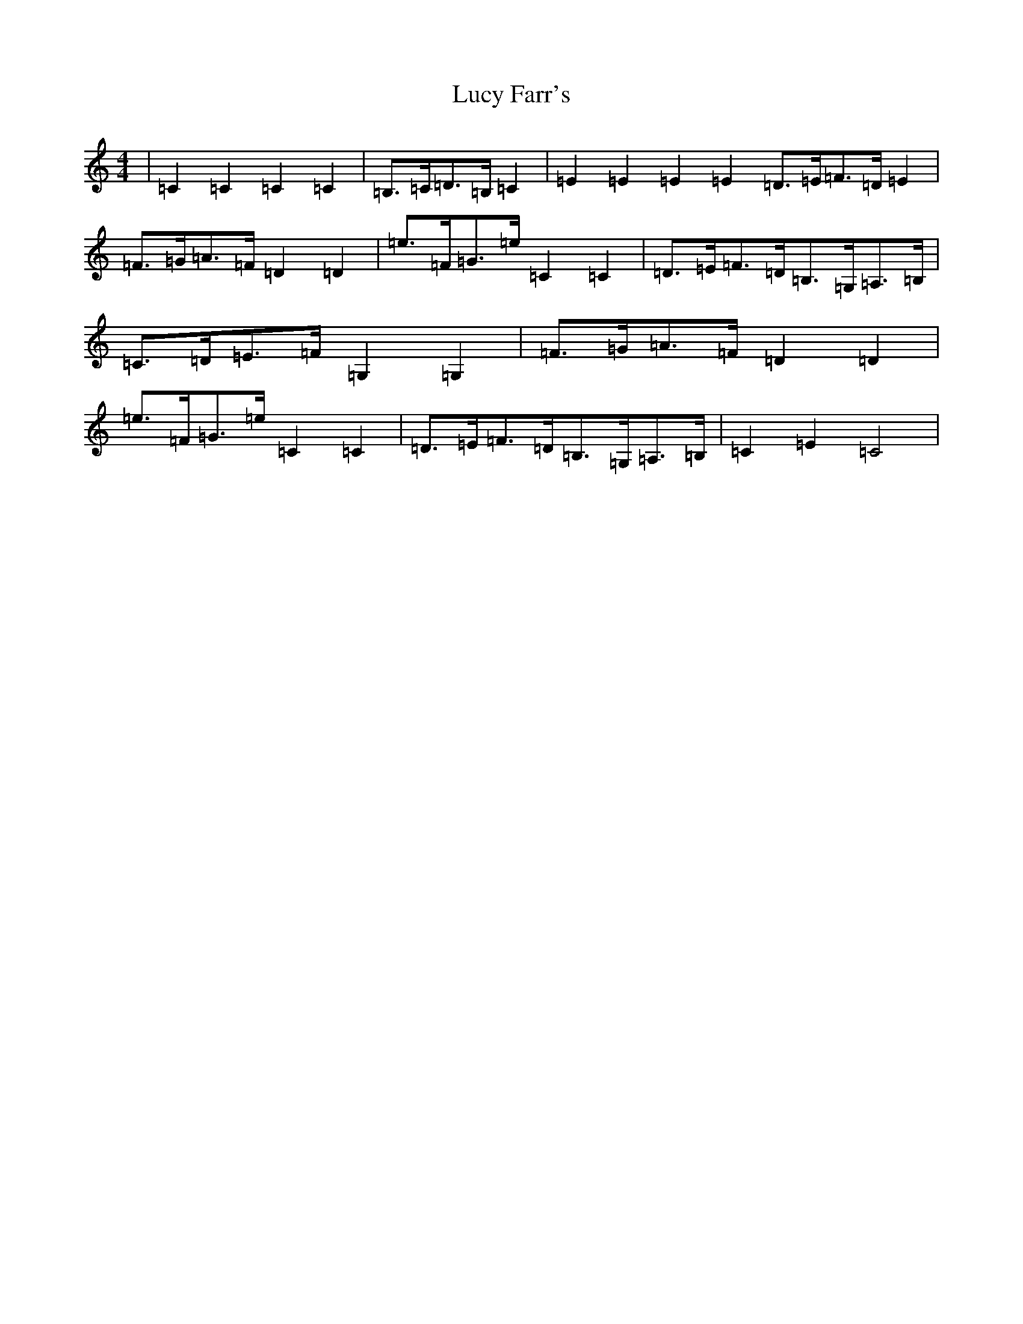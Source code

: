 X: 4677
T: Lucy Farr's
S: https://thesession.org/tunes/1307#setting18823
R: barndance
M:4/4
L:1/8
K: C Major
|=C2=C2=C2=C2|=B,>=C=D>=B,=C2|=E2=E2=E2=E2=D>=E=F>=D=E2|=F>=G=A>=F=D2=D2|=e>=F=G>=e=C2=C2|=D>=E=F>=D=B,>=G,=A,>=B,|=C>=D=E>=F=G,2=G,2|=F>=G=A>=F=D2=D2|=e>=F=G>=e=C2=C2|=D>=E=F>=D=B,>=G,=A,>=B,|=C2=E2=C4|